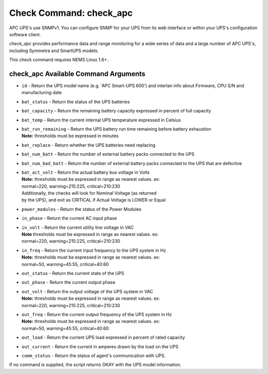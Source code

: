Check Command: check_apc
========================

APC UPS's use SNMPv1. You can configure SNMP for your UPS from its web
interface or within your UPS's configuration software client.

*check_apc* provides performance data and range monitoring for a wide
series of data and a large number of APC UPS's, including Symmetra and
SmartUPS models.

This check command requires NEMS Linux 1.6+.

check_apc Available Command Arguments
-------------------------------------

- ``id`` - Return the UPS model name (e.g. 'APC Smart-UPS 600') and interlan info
  about Firmware, CPU S/N and manufacturing date
- ``bat_status`` - Return the status of the UPS batteries
- ``bat_capacity`` - Return the remaining battery capacity expressed in percent of full
  capacity
- ``bat_temp`` - Return the current internal UPS temperature expressed in Celsius
- | ``bat_run_remaining`` - Return the UPS battery run time remaining before battery exhaustion
  | **Note:** thresholds must be expressed in minutes
- ``bat_replace`` - Return whether the UPS batteries need replacing
- ``bat_num_batt`` - Return the number of external battery packs connected to the UPS
- ``bat_num_bad_batt`` - Return the number of external battery packs connected to the UPS that
  are defective
- | ``bat_act_volt`` - Return the actual battery bus voltage in Volts
  | **Note:** thresholds must be expressed in range as nearest values. ex:
  | normal=220, warning=215:225, critical=210:230
  | Additionally, the checks will look for Nominal Voltage (as returned
  | by the UPS), and exit as CRITICAL if Actual Voltage is LOWER or Equal
- ``power_modules`` - Return the status of the Power Modules
- ``in_phase`` - Return the current AC input phase
- | ``in_volt`` - Return the current utility line voltage in VAC
  | **Note** thresholds must be expressed in range as nearest values. ex:
  | normal=220, warning=215:225, critical=210:230
- | ``in_freq`` - Return the current input frequency to the UPS system in Hz
  | **Note:** thresholds must be expressed in range as nearest values. ex:
  | normal=50, warning=45:55, critical=40:60
- ``out_status`` - Return the current state of the UPS
- ``out_phase`` - Return the current output phase
- | ``out_volt`` - Return the output voltage of the UPS system in VAC
  | **Note:** thresholds must be expressed in range as nearest values. ex:
  | normal=220, warning=215:225, critical=210:230
- | ``out_freq`` - Return the current output frequency of the UPS system in Hz
  | **Note:** thresholds must be expressed in range as nearest values. ex:
  | normal=50, warning=45:55, critical=40:60
- ``out_load`` - Return the current UPS load expressed in percent of rated capacity
- ``out_current`` - Return the current in amperes drawn by the load on the UPS
- ``comm_status`` - Return the status of agent's communication with UPS.

If no command is supplied, the script returns OKAY with the UPS model
information.
